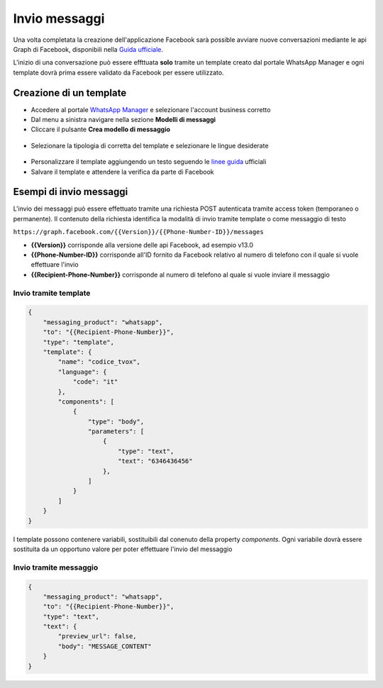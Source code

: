 ===============
Invio messaggi
===============

Una volta completata la creazione dell'applicazione Facebook sarà possible avviare nuove conversazioni mediante le api Graph di Facebook, disponibili nella `Guida ufficiale <https://developers.facebook.com/docs/whatsapp/cloud-api/guides>`_.

L'inizio di una conversazione può essere effttuata **solo** tramite un template creato dal portale WhatsApp Manager e ogni template dovrà prima essere validato da Facebook per essere utilizzato.

Creazione di un template
========================

- Accedere al portale `WhatsApp Manager <https://business.facebook.com/wa/manage/home>`_ e selezionare l'account business corretto

- Dal menu a sinistra navigare nella sezione **Modelli di messaggi**

- Cliccare il pulsante **Crea modello di messaggio**

.. figure:: /images/Whatsapp/Business/template-1.png

- Selezionare la tipologia di corretta del template e selezionare le lingue desiderate

.. figure:: /images/Whatsapp/Business/template-2.png

- Personalizzare il template aggiungendo un testo seguendo le `linee guida <https://developers.facebook.com/docs/whatsapp/api/messages/message-templates>`_ ufficiali

- Salvare il template e attendere la verifica da parte di Facebook


Esempi di invio messaggi
========================

L'invio dei messaggi può essere effettuato tramite una richiesta POST autenticata tramite access token (temporaneo o permanente). Il contenuto della richiesta identifica la modalità di invio tramite template o come messaggio di testo

``https://graph.facebook.com/{{Version}}/{{Phone-Number-ID}}/messages``

- **{{Version}}** corrisponde alla versione delle api Facebook, ad esempio v13.0
- **{{Phone-Number-ID}}** corrisponde all'ID fornito da Facebook relativo al numero di telefono con il quale si vuole effettuare l'invio
- **{{Recipient-Phone-Number}}** corrisponde al numero di telefono al quale si vuole inviare il messaggio

Invio tramite template
**********************

.. code-block:: json

    {
        "messaging_product": "whatsapp",
        "to": "{{Recipient-Phone-Number}}",
        "type": "template",
        "template": {
            "name": "codice_tvox",
            "language": {
                "code": "it"
            },
            "components": [
                {
                    "type": "body",
                    "parameters": [
                        {
                            "type": "text",
                            "text": "6346436456"
                        },
                    ]
                }
            ]
        }
    }

I template possono contenere variabili, sostituibili dal conenuto della property `components`. Ogni variabile dovrà essere sostituita da un opportuno valore per poter effettuare l'invio del messaggio

Invio tramite messaggio
***********************

.. code-block:: json

    {
        "messaging_product": "whatsapp",
        "to": "{{Recipient-Phone-Number}}",
        "type": "text",
        "text": {
            "preview_url": false,
            "body": "MESSAGE_CONTENT"
        }
    }